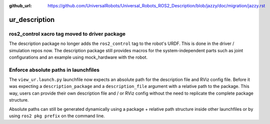 :github_url: https://github.com/UniversalRobots/Universal_Robots_ROS2_Description/blob/jazzy/doc/migration/jazzy.rst

ur_description
^^^^^^^^^^^^^^

ros2_control xacro tag moved to driver package
~~~~~~~~~~~~~~~~~~~~~~~~~~~~~~~~~~~~~~~~~~~~~~

The description package no longer adds the ``ros2_control`` tag to the robot's URDF. This is done
in the driver / simulation repos now. The description package still provides macros for the
system-independent parts such as joint configurations and an example using mock_hardware with the
robot.

Enforce absolute paths in launchfiles
~~~~~~~~~~~~~~~~~~~~~~~~~~~~~~~~~~~~~

The ``view_ur.launch.py`` launchfile now expects an absolute path for the description file and RViz
config file. Before it was expecting a ``description_package`` and a ``description_file`` argument
with a relative path to the package.
This way, users can provide their own description file and / or RViz config without the need to
replicate the complete package structure.

Absolute paths can still be generated dynamically using a package + relative path structure inside
other launchfiles or by using ``ros2 pkg prefix`` on the command line.
